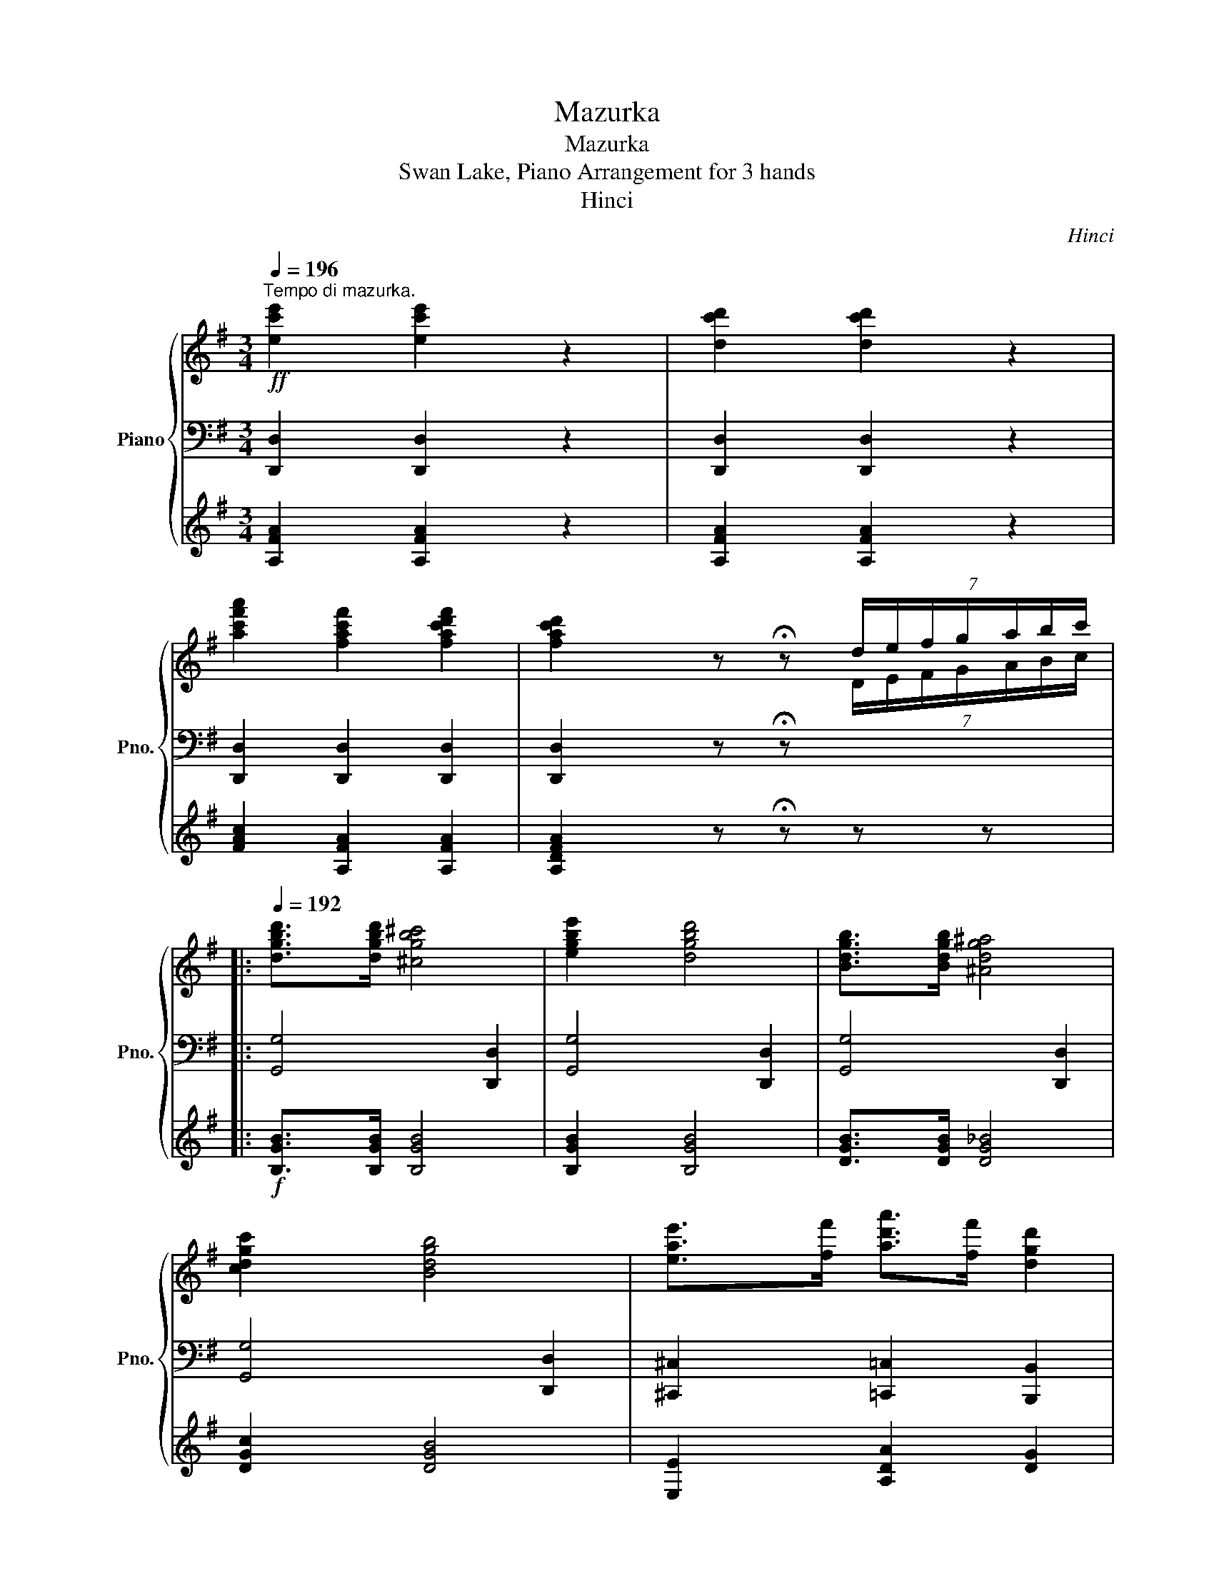 X:1
T:Mazurka
T:Mazurka
T:Swan Lake, Piano Arrangement for 3 hands
T:Hinci
C:Hinci
%%score { ( 1 6 ) | ( 2 4 ) | ( 3 5 ) }
L:1/8
Q:1/4=196
M:3/4
K:G
V:1 treble nm="Piano" snm="Pno."
V:6 treble 
V:2 bass 
V:4 bass 
V:3 treble 
V:5 treble 
V:1
"^Tempo di mazurka."!ff! [ec'e']2 [ec'e']2 z2 | [dc'd']2 [dc'd']2 z2 | %2
 [ac'f'a']2 [fac'f']2 [fac'd'f']2 | [fac'd']2 z !fermata!z (7:4:7d/e/f/g/a/b/c'/ |: %4
[Q:1/4=192] [dgbd']>[dgbd'] [^cgb^c']4 | [egbe']2 [dgbd']4 | [Bdgb]>[Bdgb] [^Adg^a]4 | %7
 [cdgc']2 [Bdgb]4 | [eae']>[ff'] [ad'a']>[ff'] [dgd']2 | %9
 [eae']>[ff'] (3([bd'b'][aa'][ff']) [dgd']>[dd'] | [ec'e']>[ff'] [gbg']>[Aa] [Bb]>[^c^c'] | %11
 [dbd']>[ee'] [f^af']2 b[Bb] | [dgbd']>[dgbd'] [^cgb^c']4 | [egbe']2 [dgbd']4 | %14
 [Bdgb]>[Bdgb] [^Adg^a]4 | [cdgc']2 [Bdgb]4 | [eae']>[ff'] [ad'a']>[ff'] [dgd']2 | %17
 [eae']>[ff'] (3([bd'b'][aa'][ff']) [dgd']>[dd'] | [G^cg]>[Aa] [Bgb]>[c^c'] [dgbd']>[ee'] | %19
 [faf']>[gg'] [aa']2 [dfad']2 ::!ff! [cfac']>[cfac'] [Bgb]4 | [cgc']2 [Acda]4 | %22
 [d=fbd']>[dfbd'] [d^fc'd']2 [dg^c'd']>[dgc'd'] | [dgbd']2 [fg^af']>[egae'] [dgbd']2 | %24
!mp! b>^c' (3(d'e'd') c'b | f'>f' (e'd') ^c'b | e'>e' (d'^c') bc' | (3(d'e'f') (3(g'f'e') d'2 | %28
!ff! [cfac']>[cfac'] [Bgb]4 | [cgc']2 [Acda]4 | [d=fbd']>[dfbd'] [d^fc'd']2 [dg^c'd']>[dgc'd'] | %31
 [dgbd']2 [fg^af']>[egae'] [dgbd']2 |!mp! b>^c' (3(d'e'd') c'b | a>a b>^c' d'>f | g>a b>A B>^c ||1 %35
 d>e f>g a>b :|2!<(! (3dfg (3^ga^a (3bc'^c'!<)! ||!ff! [dgbd']>[dgbd'] [^cgb^c']4 | %38
 [egbe']2 [dgbd']4 | [Bdgb]>[Bdgb] [^Adg^a]4 | [cdgc']2 [Bdgb]4 | %41
 [eae']>[ff'] [ad'a']>[ff'] [dgd']2 | [eae']>[ff'] (3([bd'b'][aa'][ff']) [dgd']>[dd'] | %43
 [ec'e']>[ff'] [gbg']>[Aa] [Bb]>[^c^c'] | [dbd']>[ee'] [f^af']2 b[Bb] | %45
 [dgbd']>[dgbd'] [^cgb^c']4 | [egbe']2 [dgbd']4 | [Bdgb]>[Bdgb] [^Adg^a]4 | [cdgc']2 [Bdgb]4 | %49
 [eae']>[ff'] [ad'a']>[ff'] [dgd']2 | [eae']>[ff'] (3([bd'b'][aa'][ff']) [dgd']>[dd'] | %51
 [eg_be']>[ff'] [egbe']>[ff'] [gbe'g']>[aa'] | [Bdgb]>[cc'] [dfad']2 .!fermata![GBg]2 || %53
[K:C][Q:1/4=136]"_grazioso."!p! [eg]>[eg] (3([ac'][gb][fa]) [eg]>[ce] | [df]>[eg] [fa]4- | %55
 [fa]>([Bd] [fa]>)([Bd] [fa]>)([Bd] | [^fa]>)([c^d] [fa]2 [eg]2) | %57
 [ce]>[ce] (3([fa][eg][df]) [ce]>[Ac] | [Bd]>[ce] [df]4- | [df]>([F_A] [Be]>)([FA] [Be]>)([FA] | %60
 [Bd]>)([EG] [Bd]2 c) z | [eg]>[eg] (3([ac'][gb][fa]) [eg]>[ce] | [Fdf]>[eg] [fa]4- | %63
 [fa]>([Bd] [fa]>)([Bd] [fa]>)([Bd] | [^fa]>)([c^d] [fa]2 [eg]2) | %65
 [ce]>[ce] (3([fa][eg][df]) [ce]>[Ac] | [^GBd]>[ce] [df]4- | [df]>([F_A] [Be]>)([FA] [Be]>)([FA] | %68
 [Bd]>)([EG] [Bd]2 c) z |!mp! [ee']>[ee'] (3([aa'][^g^g'][^f^f']) [ee']>[aa'] | %70
 [^g^g']>[bb'] (3([ee'][dd'][cc']) [Bb]>[dd'] | (3([ee'][dd'][cc']) [Bb]>[Aa] (3([ee'][dd'][cc']) | %72
 [Bb]>[^F^f] (3([Aa][^G^g][Ff]) ([Gg]>[Ee]) | [ee']>[ee'] (3([aa'][^g^g'][^f^f']) [ee']>[aa'] | %74
 [^g^g']>[bb'] (3([ee'][dd'][cc']) [Bb]>[dd'] | (3([ee'][dd'][cc']) [Bb]>[Aa] (3([ee'][dd'][cc']) | %76
 (3([Bb][^F^f][Aa]) [^G^g]2 [Aa]2 |"_grazioso."!p! [eg]>[eg] (3([ac'][gb][fa]) [eg]>[ce] | %78
 [df]>[eg] [fa]4- | [fa]>([Bd] [fa]>)([Bd] [fa]>)([Bd] | [^fa]>)([c^d] [fa]2 [eg]2) | %81
 [ce]>[ce] (3([fa][eg][df]) [ce]>[Ac] | [Bd]>[ce] [df]4- | [df]>([F_A] [Be]>)([FA] [Be]>)([FA] | %84
 [Bd]>)([EG] [Bd]2 c) z | [eg]>[eg] (3([ac'][gb][fa]) [eg]>[ce] | [Fdf]>[eg] [fa]4- | %87
 [fa]>([Bd] [fa]>)([Bd] [fa]>)([Bd] | [^fa]>)([c^d] [fa]2 [eg]2) | %89
 [ce]>[ce] (3([fa][eg][df]) [ce]>[Ac] | [^GBd]>[ce] [df]4- | %91
 [df]>!>(!([F_A] [Be]>)([FA] [Be]>)([FA] | [Bd]>)([EG] [Bd]2!>)!!pp! c) z |: %93
[K:G]!f![Q:1/4=142] [Dd]2 ([Gg]2 [Aa]2 | [Bb]2) ([d_bd'][ee'] [ff']2) | [Dd]2 ([Gg]2 [A_ea]2 | %96
 [Bb]2) ([ff'][ee'] [dd']2) | [Dd]2 ([Gg]2 [Aa]2 | [Bb]2) ([d_bd'][ee'] [ff']2) | %99
 [Dd]2 ([Gg]2 [A_ea]2) | ([Bb][dd']) ([Aa]2 [Gg]2) :|[Q:1/4=143] A2 (d2 e2) | %102
[Q:1/4=144] f2 (ab ^c'2) |[Q:1/4=145] A2 (d2 [_Be]2) |[Q:1/4=146] f2 (^c'b a2) | %105
[Q:1/4=147] A2 (d2 e2) |[Q:1/4=148]!>(! f2 (ab ^c'2) |[Q:1/4=149] A2 (d2 [_Be]2) | %108
[Q:1/4=150] (fa) (e2!>)!!mp! d2) |[Q:1/4=151]!p!"_cresc." ([Ee][Ff] [Dd]2)[Q:1/4=152] ([Ee][Ff] | %110
 [Dd]2)[Q:1/4=153] ([Ee][Ff] [Dd]2) |[Q:1/4=154] ([Gg][cc'] [Ff]2)[Q:1/4=155] ([Gg][cc'] | %112
 [Ff]2)[Q:1/4=156] ([Gg][cc'] [Ff]2) |!mf![Q:1/4=157]"_cresc." (a[ee'] [Aa]2)[Q:1/4=158] (a[ee'] | %114
 [Aa]2)[Q:1/4=159] (a[ee'] [Aa]2) |!f! D/d/^C/^c/[Q:1/4=163]!<(! D/d/E/e/ F/[Q:1/4=167]f/E/e/ | %116
 F/[Q:1/4=170]f/G/g/ A/[Q:1/4=175]a/B/b/ c/[Q:1/4=182]c'/^c/!<)!!ff!^c'/ | %117
[Q:1/4=192]!ff! [dgbd']>[dgbd'] [^cgb^c']4 | [egbe']2 [dgbd']4 | [Bdgb]>[Bdgb] [^Adg^a]4 | %120
 [cdgc']2 [Bdgb]4 | [eae']>[ff'] [ad'a']>[ff'] [dgd']2 | %122
 [eae']>[ff'] (3([bd'b'][aa'][ff']) [dgd']>[dd'] | [ec'e']>[ff'] [gbg']>[Aa] [Bb]>[^c^c'] | %124
 [dbd']>[ee'] [f^af']2 b[Bb] | [dgbd']>[dgbd'] [^cgb^c']4 | [egbe']2 [dgbd']4 | %127
 [Bdgb]>[Bdgb] [^Adg^a]4 | [cdgc']2 [Bdgb]4 | [eae']>[ff'] [ad'a']>[ff'] [dgd']2 | %130
 [eae']>[ff'] (3([bd'b'][aa'][ff']) [dgd']>[dd'] | [G^cg]>[Aa] [Bgb]>[c^c'] [dgbd']>[ee'] | %132
 [faf']>[gg'] [aa']2 [dfad']2 |!ff! [cfac']>[cfac'] [Bgb]4 | [cgc']2 [Acda]4 | %135
 [d=fbd']>[dfbd'] [d^fc'd']2 [dg^c'd']>[dgc'd'] | [dgbd']2 [fg^af']>[egae'] [dgbd']2 | %137
!mp! b>^c' (3(d'e'd') c'b | f'>f' (e'd') ^c'b | e'>e' (d'^c') bc' | (3(d'e'f') (3(g'f'e') d'2 | %141
!ff! [cfac']>[cfac'] [Bgb]4 | [cgc']2 [Acda]4 | [d=fbd']>[dfbd'] [d^fc'd']2 [dg^c'd']>[dgc'd'] | %144
 [dgbd']2 [fg^af']>[egae'] [dgbd']2 |!mp! b>^c' (3(d'e'd') c'b | a>a b>^c' d'>f | g>a b>A B>^c | %148
!<(! (3dfg (3^ga^a (3bc'^c'!<)! |!ff! [dgbd']>[dgbd'] [^cgb^c']4 | [egbe']2 [dgbd']4 | %151
 [Bdgb]>[Bdgb] [^Adg^a]4 | [cdgc']2 [Bdgb]4 | [eae']>[ff'] [ad'a']>[ff'] [dgd']2 | %154
 [eae']>[ff'] (3([bd'b'][aa'][ff']) [dgd']>[dd'] | [ec'e']>[ff'] [gbg']>[Aa] [Bb]>[^c^c'] | %156
 [dbd']>[ee'] [f^af']2 b[Bb] | [dgbd']>[dgbd'] [^cgb^c']4 | [egbe']2 [dgbd']4 | %159
 [Bdgb]>[Bdgb] [^Adg^a]4 | [cdgc']2 [Bdgb]4 | [eae']>[ff'] [ad'a']>[ff'] [dgd']2 | %162
 [eae']>[ff'] (3([bd'b'][aa'][ff']) [dgd']>[dd'] | [eg_be']>[ff'] [egbe']>[ff'] [gbe'g']>[aa'] | %164
!ff! [Bdgb]>[cc'] !//-![dg]3/2 [bd']3/2 d | [Bd^gb]>[^d^d'] !//-![eg]3/2 [be']3/2 e | %166
 [ceac']>[dd'] !//-![ea]3/2 [c'e']3/2 e | [fac'd'f']2 [eac'd'e']2 [fac'd'f']2 |: %168
 [gbd'g']>[gg'] [fgd'f']2 [egc'e']>[ee'] | [dgbd']2 [cfac']>[cc'] [Bgb]2 | %170
 [eac'e']>[ee'] [debd']2 [ceac']>[cc'] | [Begb]2 [Aea]>[Aa] [G^Aeg]2 | [Bd]2 [Gg]2 [Aa]2 | %173
 [Beb]2 ([=f=f'][ee'] [dd']2) | ([ee'][dd'] [cc']2) ([Bb][Aa] | [Gg]2) ([Ff][Ee] [Dd]2) :| %176
[Q:1/4=206]"^Più mosso." [DBd]2 [GBdg]2 [ABda]2 | [Bdb]2 ([fbd'f'][ee'] [dbd']2) | %178
 [DBd]2 [GBdg]2 [ABda]2 | [Bdb]2 ([fc'd'f'][ee'] [dc'd']2) | [DBd]2 [GBdg]2 [ABda]2 | %181
 [Bdb]2 ([fbd'f'][ee'] [dbd']2) | [DBd]2 [GBdg]2 [ABda]2 | [Bdb]2 ([fc'd'f'][ee'] [dc'd']2) | %184
 ([ff'][ee'] [dd']2) ([ff'][ee'] | [dd']2) ([ff'][ee'] [dd']2) | ([ff'][ee'] [dd']2) ([ff'][ee'] | %187
 [dd']2) ([ff'][ee'] [dd']2) | [gbg']2 [egbe']2 [dgbd']2 | [Bgb]2 [Gdg]2 [Ede]2 | %190
[Q:1/4=196] [dg]2[Q:1/4=186] [Bd]2[Q:1/4=176] [dg]2 | [GBdg]2 z2 !fermata!z2 |] %192
V:2
 [D,,D,]2 [D,,D,]2 z2 | [D,,D,]2 [D,,D,]2 z2 | [D,,D,]2 [D,,D,]2 [D,,D,]2 | %3
 [D,,D,]2 z !fermata!z[I:staff -1] (7:4:7D/E/F/G/A/B/c/ |:[I:staff +1] [G,,G,]4 [D,,D,]2 | %5
 [G,,G,]4 [D,,D,]2 | [G,,G,]4 [D,,D,]2 | [G,,G,]4 [D,,D,]2 | [^C,,^C,]2 [=C,,=C,]2 [B,,,B,,]2 | %9
 [^C,,^C,]2 [=C,,=C,]2 [B,,,B,,]2 | [A,,A,]2 [G,,G,]4 | [F,,F,]2 [F,,F,]2 [D,,B,,D,] z | %12
 [G,,G,]4 [D,,D,]2 | [G,,G,]4 [D,,D,]2 | [G,,G,]4 [D,,D,]2 | [G,,G,]4 [D,,D,]2 | %16
 [^C,,^C,]2 [=C,,=C,]2 [B,,,B,,]2 | [^C,,^C,]2 [=C,,=C,]2 [B,,,B,,]2 | [E,,E,]2 [E,,E,]2 [E,,E,]2 | %19
 [A,,A,]2 [A,,A,]2 [D,,D,]2 :: [D,,D,]4 [^D,,^D,]2 | [E,,E,]2 [=F,,=F,]2 [^F,,^F,]2 | %22
 [G,,,G,,]2 .[A,,A,]2 [^A,,,^A,,]2 | .[B,,B,]2 [^C,,^C,]2 .[D,D]2 |!p! [E,E]2 .[E,B,E]2 .[E,B,E]2 | %25
 .[F,B,D]2 .[F,B,D]2 .[F,B,D]2 | .[G,B,^C]2 .[G,B,C]2 .[G,B,C]2 | .[B,D]2 .[E,B,E]2 [B,,B,]2 | %28
 [D,,D,]4 [^D,,^D,]2 | [E,,E,]2 [=F,,=F,]2 [^F,,^F,]2 | [G,,,G,,]2 .[A,,A,]2 [^A,,,^A,,]2 | %31
 .[B,,B,]2 [^C,,^C,]2 .[D,D]2 |!p! [E,E]2 .[E,B,E]2 .[E,B,E]2 | .[A,,A,]2 .[A,,A,]2 .[A,,A,]2 | %34
 .[A,,A,]2 .[A,,A,]2 .[A,,A,]2 ||1 .[D,A,]2 z2 z2 :|2 .[D,A,]2 z2 z2 ||!ff! [G,,G,]4 [D,,D,]2 | %38
 [G,,G,]4 [D,,D,]2 | [G,,G,]4 [D,,D,]2 | [G,,G,]4 [D,,D,]2 | [^C,,^C,]2 [=C,,=C,]2 [B,,,B,,]2 | %42
 [^C,,^C,]2 [=C,,=C,]2 [B,,,B,,]2 | [A,,A,]2 [G,,G,]4 | [F,,F,]2 [F,,F,]2 [D,,B,,D,] z | %45
 [G,,G,]4 [D,,D,]2 | [G,,G,]4 [D,,D,]2 | [G,,G,]4 [D,,D,]2 | [G,,G,]4 [D,,D,]2 | %49
 [^C,,^C,]2 [=C,,=C,]2 [B,,,B,,]2 | [^C,,^C,]2 [=C,,=C,]2 [B,,,B,,]2 | %51
 [^C,,^C,]2 [C,,C,]2 [C,,C,]2 | [D,,D,]2 [D,,D,]2 .!fermata!G,,2 ||[K:C]!p! C, z z2 [G,CE]2 | %54
 C, z z2 [G,B,F]2 | C, z z2 [G,B,F]2 | C, z [A,C^F]2 [CEc]2 | C, z z2 [G,CE]2 | C, z z2 [_A,B,F]2 | %59
 C, z z2 [_A,B,F]2 | C, z z2 [G,CE]2 |!p! G, z C z E z | x z D z x z | G, z B, z D z | %64
 ^D z z z z2 | G, z C z E z | x z F z D z | B, z _A, z F, z | E, z G, z x z | %69
 [A,,E,] z [A,,E,] z [A,,E,] z | [A,,E,] z [A,,E,] z [A,,E,] z | [A,,E,] z [A,,E,] z [A,,E,] z | %72
 [A,,E,] z [A,,E,] z [A,,E,] z | [A,,E,] z [A,,E,] z [A,,E,] z | [A,,E,] z [A,,E,] z [A,,E,] z | %75
 [A,,E,] z [A,,E,] z [A,,E,] z | [A,,E,] z [A,,E,] z [A,,E,] z |!p! C, z z2 [G,CE]2 | %78
 C, z z2 [G,B,F]2 | C, z z2 [G,B,F]2 | C, z [A,C^F]2 [CEc]2 | C, z z2 [G,CE]2 | C, z z2 [_A,B,F]2 | %83
 C, z z2 [_A,B,F]2 | C, z z2 [G,CE]2 |!p! G, z C z E z | x z D z x z | G, z B, z D z | %88
 ^D z z z z2 | G, z C z E z | x z F z D z | B, z _A, z F, z | E, z G, z x z |: %93
[K:G]!mf!!ped! (G,F,E,F,E,_E,) | (D,_E,D,^C,=C,D,) | (C,B,,_B,,=B,,C,^C,) | (D,G,B,CDD,) | %97
 (G,F,E,F,E,_E,) | (D,_E,D,^C,=C,D,) | (C,B,,_B,,=B,,C,^C,) | (D,B,,) (D,F, G,2)!ped-up! :| %101
!ped! (D,^C,B,,C,B,,_B,,) | (A,,_B,,A,,^G,,=G,,A,,) | (G,,F,,=F,,^F,,G,,^G,,) | (A,,D,F,G,A,A,,) | %105
 (D,^C,B,,C,B,,_B,,) | (A,,_B,,A,,^G,,=G,,A,,) | (G,,F,,=F,,^F,,G,,^G,,) | %108
 (A,,F,, A,,^C, D,2)!ped-up! | .[A,,A,]2 .[D,,D,]2 .[A,,A,]2 | .[D,,D,]2 .[A,,A,]2 .[D,,D,]2 | %111
 .[A,,A,]2 .[D,,D,]2 .[A,,A,]2 | .[D,,D,]2 .[A,,A,]2 .[D,,D,]2 | .[A,,A,]2 .[D,,D,]2 .[A,,A,]2 | %114
 .[D,,D,]2 .[A,,A,]2 .[D,,D,]2 | z2 [C,C]4 | [A,,A,]2 !>![F,,F,]2 !>![D,,D,]2 | [G,,G,]4 [D,,D,]2 | %118
 [G,,G,]4 [D,,D,]2 | [G,,G,]4 [D,,D,]2 | [G,,G,]4 [D,,D,]2 | [^C,,^C,]2 [=C,,=C,]2 [B,,,B,,]2 | %122
 [^C,,^C,]2 [=C,,=C,]2 [B,,,B,,]2 | [A,,A,]2 [G,,G,]4 | [F,,F,]2 [F,,F,]2 [D,,B,,D,] z | %125
 [G,,G,]4 [D,,D,]2 | [G,,G,]4 [D,,D,]2 | [G,,G,]4 [D,,D,]2 | [G,,G,]4 [D,,D,]2 | %129
 [^C,,^C,]2 [=C,,=C,]2 [B,,,B,,]2 | [^C,,^C,]2 [=C,,=C,]2 [B,,,B,,]2 | [E,,E,]2 [E,,E,]2 [E,,E,]2 | %132
 [A,,A,]2 [A,,A,]2 [D,,D,]2 | [D,,D,]4 [^D,,^D,]2 | [E,,E,]2 [=F,,=F,]2 [^F,,^F,]2 | %135
 [G,,,G,,]2 .[A,,A,]2 [^A,,,^A,,]2 | .[B,,B,]2 [^C,,^C,]2 .[D,D]2 |!p! [E,E]2 .[E,B,E]2 .[E,B,E]2 | %138
 .[F,B,D]2 .[F,B,D]2 .[F,B,D]2 | .[G,B,^C]2 .[G,B,C]2 .[G,B,C]2 | .[B,D]2 .[E,B,E]2 [B,,B,]2 | %141
 [D,,D,]4 [^D,,^D,]2 | [E,,E,]2 [=F,,=F,]2 [^F,,^F,]2 | [G,,,G,,]2 .[A,,A,]2 [^A,,,^A,,]2 | %144
 .[B,,B,]2 [^C,,^C,]2 .[D,D]2 |!p! [E,E]2 .[E,B,E]2 .[E,B,E]2 | .[A,,A,]2 .[A,,A,]2 .[A,,A,]2 | %147
 .[A,,A,]2 .[A,,A,]2 .[A,,A,]2 | .[D,A,]2 z2 z2 |!ff! [G,,G,]4 [D,,D,]2 | [G,,G,]4 [D,,D,]2 | %151
 [G,,G,]4 [D,,D,]2 | [G,,G,]4 [D,,D,]2 | [^C,,^C,]2 [=C,,=C,]2 [B,,,B,,]2 | %154
 [^C,,^C,]2 [=C,,=C,]2 [B,,,B,,]2 | [A,,A,]2 [G,,G,]4 | [F,,F,]2 [F,,F,]2 [D,,B,,D,] z | %157
 [G,,G,]4 [D,,D,]2 | [G,,G,]4 [D,,D,]2 | [G,,G,]4 [D,,D,]2 | [G,,G,]4 [D,,D,]2 | %161
 [^C,,^C,]2 [=C,,=C,]2 [B,,,B,,]2 | [^C,,^C,]2 [=C,,=C,]2 [B,,,B,,]2 | %163
 [^C,,^C,]2 [C,,C,]2 [C,,C,]2 | [D,,D,]2 [D,,D,]4 | [D,,D,]2 [D,,D,]4 | [D,,D,]2 [D,,D,]4 | %167
 [D,,D,]2 [D,,D,]2 [D,,D,]2 |: G,,2 [B,,,B,,]2 [C,,C,]2 | [D,,D,]2 [^D,,^D,]2 [E,,E,]2 | %170
 [F,,F,]2 [^G,,^G,]2 [A,,A,]2 | [B,,B,]2 [C,C]2 [^C,^C]2 | [D,D]2 [D,,D,]4 | [D,,D,]2 [D,,D,]4 | %174
 [D,,D,]4!mp!!<(! !//-!A,, A, | !//-!A,,!<)!!ff! A, D,,4 :| [G,,,G,,]2 .[G,,G,]2 [G,,,G,,]2 | %177
 .[G,,G,]2 [G,,,G,,]2 .[G,,G,]2 | [G,,,G,,]2 .[G,,G,]2 [G,,,G,,]2 | %179
 .[G,,G,]2 [G,,,G,,]2 .[G,,G,]2 | [G,,,G,,]2 .[G,,G,]2 [G,,,G,,]2 | %181
 .[G,,G,]2 [G,,,G,,]2 .[G,,G,]2 | [G,,,G,,]2 .[G,,G,]2 [G,,,G,,]2 | %183
 .[G,,G,]2 [G,,,G,,]2 .[G,,G,]2 | [G,,G,]2 .[G,,G,]2 [G,,G,]2 | .[G,,G,]2 [G,,G,]2 .[G,,G,]2 | %186
 [G,,G,]2 .[G,,G,]2 [G,,G,]2 | .[G,,G,]2 [G,,G,]2 .[G,,G,]2 | .[G,,G,]2 .[G,,G,]2 .[G,,G,]2 | %189
 .[G,,G,]2 .[G,,G,]2 .[G,,G,]2 | .[G,,D,G,]2 .[G,,B,,G,]2 .[G,,D,G,]2 | [G,,G,]2 z2 !fermata!z2 |] %192
V:3
 [A,FA]2 [A,FA]2 z2 | [A,FA]2 [A,FA]2 z2 | [FAc]2 [A,FA]2 [A,FA]2 | [A,DFA]2 z !fermata!z z z |: %4
!f! [B,GB]>[B,GB] [B,GB]4 | [B,GB]2 [B,GB]4 | [DGB]>[DGB] [DG_B]4 | [DGc]2 [DGB]4 | %8
 [E,E]2 [A,DA]2 [DG]2 | [E,E]2 [A,DA]2 [DG]2 | [CDA]>[CDA] [B,DB]4 | [DB]2 [^C^A]2 [DB] z | %12
!f! [B,GB]>[B,GB] [B,GB]4 | [B,GB]2 [B,GB]4 | [DGB]>[DGB] [DG_B]4 | [DGc]2 [DGB]4 | %16
 [E,E]2 [A,DA]2 [DG]2 | [E,E]2 [A,DA]2 [DG]2 | [G,^C]2 [G,C]2 [G,C]2 | [F,D]2 [G,^C]2 [A,FA]2 :: %20
 [A,A]>[A,A] [B,GB]4 | [CGc]2 [A,DA]4 | [B,^EB]>[B,EB] [CFc]2 [^CDG]>[CDG] | %23
 [DG]2 [^A,G^A]>[A,GA] [B,GB]2 |!p! [B,EGB]2 .G2 .G2 | .F2 .F2 .F2 | .E2 .E2 .E2 | .F2 .G2 [DF]2 | %28
 [A,A]>[A,A] [B,GB]4 | [CGc]2 [A,DA]4 | [B,^EB]>[B,EB] [CFc]2 [^CDG]>[CDG] | %31
 [DG]2 [^A,G^A]>[A,GA] [B,GB]2 |!p! [B,EGB]2 .G2 .G2 | .[DF]2 .[DF]2 .[DF]2 | %34
 .[^CG]2 .[CG]2 .[CG]2 ||1 .[DF]2 z2 z2 :|2 .[DF]2 z2 z2 ||!f! [B,GB]>[B,GB] [B,GB]4 | %38
 [B,GB]2 [B,GB]4 | [DGB]>[DGB] [DG_B]4 | [DGc]2 [DGB]4 | [E,E]2 [A,DA]2 [DG]2 | %42
 [E,E]2 [A,DA]2 [DG]2 | [CDA]>[CDA] [B,DB]4 | [DB]2 [^C^A]2 [DB] z |!f! [B,GB]>[B,GB] [B,GB]4 | %46
 [B,GB]2 [B,GB]4 | [DGB]>[DGB] [DG_B]4 | [DGc]2 [DGB]4 | [E,E]2 [A,DA]2 [DG]2 | %50
 [E,E]2 [A,DA]2 [DG]2 | [G,E]2 [G,E]2 [G,E]2 | [B,D]2 [F,D]2 .!fermata![B,D]2 ||[K:C] z6 | z6 | %55
 z6 | z6 | z6 | z6 | z6 | z6 | z6 | z2 z3/2!p! ([d'f']/ [bd']>[ac'] | [gb]) z z2 z2 | %64
 z3/2 ([Ac]/ [^FA]>[^DF] [EG]) z | z6 | z2 z3/2 ([bd']/ [_ab]>[fa] | [df]) z z2 z2 | %68
 z3/2 ([CE]/ [DF]>[EG] [F_A]>[EG]) | [A,C]6 | ([B,D]2 [CE]2 [DF]2) | ([CE]2 [DF]2) ([A,C]2 | %72
 [B,^D]4) ([B,=D]2 | [A,C]6) | ([B,D]2 [CE]2 [DF]2) | ([CE]2 [DF]2) ([A,C]2 | [B,^D]2) E4 | z6 | %78
 z6 | z6 | z6 | z6 | z6 | z6 | z6 | z6 | z2 z3/2!p! ([d'f']/ [bd']>[ac'] | [gb]) z z2 z2 | %88
 z3/2 ([Ac]/ [^FA]>[^DF] [EG]) z | z6 | z2 z3/2 ([bd']/ [_ab]>[fa] | [df]) z z2 z2 | %92
 z3/2 ([CE]/ [DF]>[EG] [F_A]>[EG]) |:[K:G][K:bass]!mp! (!/-!G,,3 D,3) | (!/-!G,,3 D,3) | %95
 (!/-!G,,3 D,3) | (!/-!G,,3 D,3) | (!/-!G,,3 D,3) | (!/-!G,,3 D,3) | (!/-!G,,3 D,3) | %100
 (!/-!G,,3 D,3) :|[K:treble]!f! A,2 D2 E2 | F2 AB ^c2 | A,2 D2 E2 | F2 ^cB A2 |!f! A,2 D2 E2 | %106
 F2 AB ^c2 | A,2 D2 E2 | FA E2 D2 | z6 | z6 | z6 | z6 | (AE [A,A]2) (AE | [A,A]2) (AE [A,A]2) | %115
 z2 [DFA]4 | [DFA]2 [DFA]2 [DFA]2 |!f! [B,GB]>[B,GB] [B,GB]4 | [B,GB]2 [B,GB]4 | %119
 [DGB]>[DGB] [DG_B]4 | [DGc]2 [DGB]4 | [E,E]2 [A,DA]2 [DG]2 | [E,E]2 [A,DA]2 [DG]2 | %123
 [CDA]>[CDA] [B,DB]4 | [DB]2 [^C^A]2 [DB] z |!f! [B,GB]>[B,GB] [B,GB]4 | [B,GB]2 [B,GB]4 | %127
 [DGB]>[DGB] [DG_B]4 | [DGc]2 [DGB]4 | [E,E]2 [A,DA]2 [DG]2 | [E,E]2 [A,DA]2 [DG]2 | %131
 [G,^C]2 [G,C]2 [G,C]2 | [F,D]2 [G,^C]2 [A,FA]2 | [A,A]>[A,A] [B,GB]4 | [CGc]2 [A,DA]4 | %135
 [B,^EB]>[B,EB] [CFc]2 [^CDG]>[CDG] | [DG]2 [^A,G^A]>[A,GA] [B,GB]2 |!p! [B,EGB]2 .G2 .G2 | %138
 .F2 .F2 .F2 | .E2 .E2 .E2 | .F2 .G2 [DF]2 | [A,A]>[A,A] [B,GB]4 | [CGc]2 [A,DA]4 | %143
 [B,^EB]>[B,EB] [CFc]2 [^CDG]>[CDG] | [DG]2 [^A,G^A]>[A,GA] [B,GB]2 |!p! [B,EGB]2 .G2 .G2 | %146
 .[DF]2 .[DF]2 .[DF]2 | .[^CG]2 .[CG]2 .[CG]2 | .[DF]2 z2 z2 |!f! [B,GB]>[B,GB] [B,GB]4 | %150
 [B,GB]2 [B,GB]4 | [DGB]>[DGB] [DG_B]4 | [DGc]2 [DGB]4 | [E,E]2 [A,DA]2 [DG]2 | %154
 [E,E]2 [A,DA]2 [DG]2 | [CDA]>[CDA] [B,DB]4 | [DB]2 [^C^A]2 [DB] z |!f! [B,GB]>[B,GB] [B,GB]4 | %158
 [B,GB]2 [B,GB]4 | [DGB]>[DGB] [DG_B]4 | [DGc]2 [DGB]4 | [E,E]2 [A,DA]2 [DG]2 | %162
 [E,E]2 [A,DA]2 [DG]2 | [G,E]2 [G,E]2 [G,E]2 | [G,B,DG]2 [G,B,DG]4 | [B,E^GB]2 [B,EGB]4 | %166
 [A,CEA]2 [A,CEA]4 | [A,CDA]2 [A,CDA]2 [A,CDA]2 |: [GBd]>G [FGd]2 [EGc]>E | [DGB]2 [CFA]>C [B,G]2 | %170
 [EAc]>E [DEB]2 [CEA]>C | [B,EG]2 [A,E]>A, [G,^A,E]2 | [G,B,D]2 [B,DG]4 | [E^GB]2 [B,EGB]4 | %174
 [CEA]4 [^CE]2- | [CE]2 !//-![D,F,]2 [A,D]2 :| [B,D]2 [B,D]2 [B,D]2 | [B,D]2 [B,D]2 [B,D]2 | %178
 [B,D]2 [B,D]2 [B,D]2 | [B,D]2 [CD]2 [CD]2 | [B,D]2 [B,D]2 [B,D]2 | [B,D]2 [B,D]2 [B,D]2 | %182
 [B,D]2 [B,D]2 [B,D]2 | [B,D]2 [CD]2 [CD]2 | [B,DB]4 [B,DB]2- | [B,DB]2 [B,DB]4 | %186
 [B,DB]4 [B,DB]2- | [B,DB]2 [B,DB]4 | [B,DG]2 [B,DG]2 [B,DG]2 | [B,DG]2 [B,DG]2 [B,DG]2 | %190
 [B,DG]2 [G,B,]2 [B,D]2 | [B,DG]2 z2 !fermata!z2 |] %192
V:4
 x6 | x6 | x6 | x241/40 |: x6 | x6 | x6 | x6 | x6 | x6 | x6 | x6 | x6 | x6 | x6 | x6 | x6 | x6 | %18
 x6 | x6 :: x6 | x6 | x6 | x6 | x6 | x6 | x6 | x6 | x6 | x6 | x6 | x6 | x6 | x6 | x6 ||1 x6 :|2 %36
 x6 || x6 | x6 | x6 | x6 | x6 | x6 | x6 | x6 | x6 | x6 | x6 | x6 | x6 | x6 | x6 | x6 ||[K:C] x6 | %54
 x6 | x6 | x6 | x6 | x6 | x6 | x6 | C, z z2 [G,CE]2 | C, z z2 [G,B,F]2 | C, z z2 [G,B,F]2 | %64
 C, z [A,C^F]2 [CEc]2 | C, z z2 [G,CE]2 | C, z z2 [_A,B,F]2 | C, z z2 [_A,B,F]2 | C, z z2 [G,CE]2 | %69
 x6 | x6 | x6 | x6 | x6 | x6 | x6 | x6 | x6 | x6 | x6 | x6 | x6 | x6 | x6 | x6 | C, z z2 [G,CE]2 | %86
 C, z z2 [G,B,F]2 | C, z z2 [G,B,F]2 | C, z [A,C^F]2 [CEc]2 | C, z z2 [G,CE]2 | C, z z2 [_A,B,F]2 | %91
 C, z z2 [_A,B,F]2 | C, z z2 [G,CE]2 |:[K:G] x6 | x6 | x6 | x6 | x6 | x6 | x6 | x6 :| x6 | x6 | %103
 x6 | x6 | x6 | x6 | x6 | x6 | x6 | x6 | x6 | x6 | x6 | x6 | x6 | x6 | x6 | x6 | x6 | x6 | x6 | %122
 x6 | x6 | x6 | x6 | x6 | x6 | x6 | x6 | x6 | x6 | x6 | x6 | x6 | x6 | x6 | x6 | x6 | x6 | x6 | %141
 x6 | x6 | x6 | x6 | x6 | x6 | x6 | x6 | x6 | x6 | x6 | x6 | x6 | x6 | x6 | x6 | x6 | x6 | x6 | %160
 x6 | x6 | x6 | x6 | x6 | x6 | x6 | x6 |: x6 | x6 | x6 | x6 | x6 | x6 | x6 | x6 :| x6 | x6 | x6 | %179
 x6 | x6 | x6 | x6 | x6 | x6 | x6 | x6 | x6 | x6 | x6 | x6 | x6 |] %192
V:5
 x6 | x6 | x6 | x241/40 |: x6 | x6 | x6 | x6 | x6 | x6 | x6 | x6 | x6 | x6 | x6 | x6 | x6 | x6 | %18
 x6 | x6 :: x6 | x6 | x6 | x6 | x6 | x6 | x6 | x6 | x6 | x6 | x6 | x6 | x6 | x6 | x6 ||1 x6 :|2 %36
 x6 || x6 | x6 | x6 | x6 | x6 | x6 | x6 | x6 | x6 | x6 | x6 | x6 | x6 | x6 | x6 | x6 ||[K:C] x6 | %54
 x6 | x6 | x6 | x6 | x6 | x6 | x6 | x6 | x6 | x6 | x6 | x6 | x6 | x6 | x6 | x6 | x6 | x6 | x6 | %73
 x6 | x6 | x6 | x2 (=D2 C2) | x6 | x6 | x6 | x6 | x6 | x6 | x6 | x6 | x6 | x6 | x6 | x6 | x6 | x6 | %91
 x6 | x6 |:[K:G][K:bass] x6 | x6 | x6 | x6 | x6 | x6 | x6 | x6 :|[K:treble] x6 | x2 =F2 E2 | x6 | %104
 x6 | x6 | x2 =F2 E2 | x6 | x6 | x6 | x6 | x6 | x6 | [Cc]4 [Cc]2- | [Cc]2 [Cc]4 | x6 | x6 | x6 | %118
 x6 | x6 | x6 | x6 | x6 | x6 | x6 | x6 | x6 | x6 | x6 | x6 | x6 | x6 | x6 | x6 | x6 | x6 | x6 | %137
 x6 | x6 | x6 | x6 | x6 | x6 | x6 | x6 | x6 | x6 | x6 | x6 | x6 | x6 | x6 | x6 | x6 | x6 | x6 | %156
 x6 | x6 | x6 | x6 | x6 | x6 | x6 | x6 | x6 | x6 | x6 | x6 |: x6 | x6 | x6 | x6 | x2 G,2 A,2 | %173
 B,2 =FE D2 | ED C2 B,A, | G,2 x4 :| D,2 G,2 A,2 | B,2 FE x2 | D,2 G,2 A,2 | B,2 FE x2 | %180
 D,2 G,2 A,2 | B,2 FE x2 | D,2 G,2 A,2 | B,2 FE x2 | x6 | x6 | x6 | x6 | x6 | x6 | x6 | x6 |] %192
V:6
 x6 | x6 | x6 | x241/40 |: x6 | x6 | x6 | x6 | x6 | x6 | x6 | x6 | x6 | x6 | x6 | x6 | x6 | x6 | %18
 x6 | x6 :: x6 | x6 | x6 | x6 | x6 | x6 | x6 | x6 | x6 | x6 | x6 | x6 | x6 | x6 | x6 ||1 x6 :|2 %36
 x6 || x6 | x6 | x6 | x6 | x6 | x6 | x6 | x6 | x6 | x6 | x6 | x6 | x6 | x6 | x6 | x6 ||[K:C] x6 | %54
 x6 | x6 | x6 | x6 | x6 | x6 | x6 | x6 | x6 | x6 | x6 | x6 | x6 | x6 | x6 | x6 | x6 | x6 | x6 | %73
 x6 | x6 | x6 | x6 | x6 | x6 | x6 | x6 | x6 | x6 | x6 | x6 | x6 | x6 | x6 | x6 | x6 | x6 | x6 | %92
 x6 |:[K:G] B2 c4 | g4 a2 | x6 | d2 g2 f2 | B2 c4 | g4 a2 | x6 | d2 c2 B2 :| F2 G4 | (d4 e2) | x6 | %104
 (A2 d2 ^c2) | F2 G4 | (d4 e2) | x6 | (A2 G2 F2) | [G^c]2 [FA]2 [Gc]2 | [FA]2 [G^c]2 [FA]2 | %111
 [Ae]2 d2 [Ae]2 | d2 [Ae]2 d2 | [Ag]2 f2 [Ag]2 | f2 [Ag]2 f2 | x6 | x6 | x6 | x6 | x6 | x6 | x6 | %122
 x6 | x6 | x6 | x6 | x6 | x6 | x6 | x6 | x6 | x6 | x6 | x6 | x6 | x6 | x6 | x6 | x6 | x6 | x6 | %141
 x6 | x6 | x6 | x6 | x6 | x6 | x6 | x6 | x6 | x6 | x6 | x6 | x6 | x6 | x6 | x6 | x6 | x6 | x6 | %160
 x6 | x6 | x6 | x6 | x6 | x6 | x6 | x6 |: x6 | x6 | x6 | x6 | x2 [Bd]4 | x2 b4 | c4 [^ce]2- | %175
 [ce]2 [=cd]4 :| x6 | x6 | x6 | x6 | x6 | x6 | x6 | x6 | [bd']4 [bd']2- | [bd']2 [bd']4 | %186
 [bd']4 [bd']2- | [bd']2 [bd']4 | x6 | x6 | x6 | x6 |] %192

